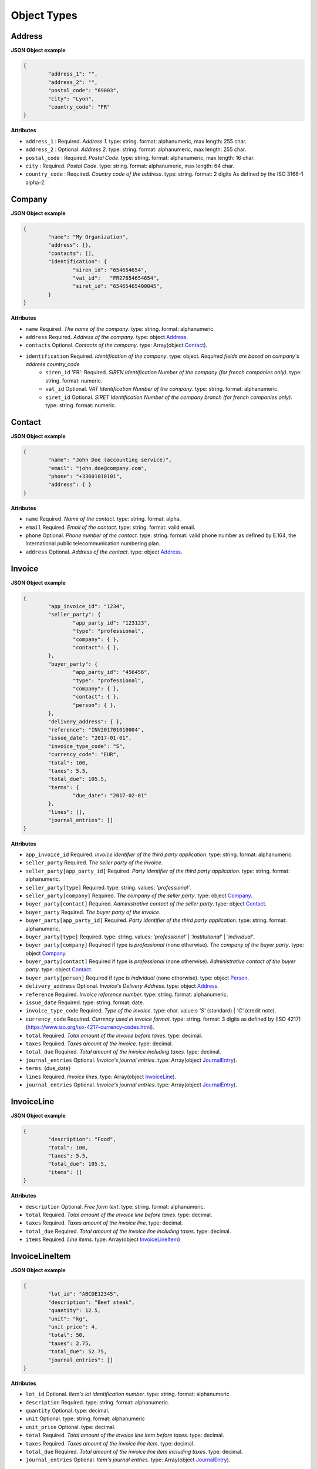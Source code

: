 .. _object-types:

Object Types
============

.. _Address:

Address
----------

**JSON Object example**


.. code-block:: json

	{
		"address_1": "",
		"address_2": "",
		"postal_code": "69003",
		"city": "Lyon",
		"country_code": "FR"
	}

**Attributes**

- ``address_1`` : Required. *Address 1*. type: string. format: alphanumeric, max length: 255 char.
- ``address_2`` : Optional. *Address 2*. type: string. format: alphanumeric, max length: 255 char.
- ``postal_code`` : Required. *Postal Code*. type: string. format: alphanumeric, max length: 16 char.
- ``city`` : Required. *Postal Code*. type: string. format: alphanumeric, max length: 64 char.
- ``country_code`` : Required. *Country code of the address*. type: string. format: 2 digits As defined by the ISO 3166-1 alpha-2.

.. _Company:

Company
-------

**JSON Object example**

.. code-block:: json

	{
		"name": "My Organization",
		"address": {},
		"contacts": [],
		"identification": {
			"siren_id": "654654654",
			"vat_id":   "FR27654654654",
			"siret_id": "65465465400045",
		}
	}

**Attributes**

- ``name`` Required. *The name of the company*. type: string. format: alphanumeric.
- ``address`` Required. *Address of the company*. type: object Address_.
- ``contacts`` Optional. *Contacts of the company*. type: Array(object Contact_).
- ``identification`` Required. *Identification of the company*. type: object. *Required fields are based on company's address country_code*
	- ``siren_id`` 'FR': Required. *SIREN Identification Number of the company (for french companies only)*. type: string. format: numeric.
	- ``vat_id`` Optional. *VAT Identification Number of the company*. type: string. format: alphanumeric.
	- ``siret_id`` Optional. *SIRET Identification Number of the company branch (for french companies only)*. type: string. format: numeric.

.. _Contact:

Contact
-------

**JSON Object example**


.. code-block:: json

	{
		"name": "John Doe (accounting service)",
		"email": "john.doe@company.com",
		"phone": "+33601010101",
		"address": { }
	}

**Attributes**

- ``name`` Required. *Name of the contact*. type: string. format: alpha.
- ``email`` Required. *Email of the contact*. type: string. format: valid email.
- ``phone`` Optional. *Phone number of the contact*. type: string. format: valid phone number as defined by E.164, the international public telecommunication numbering plan.
- ``address`` Optional. *Address of the contact*. type: object Address_.

.. _Invoice:

Invoice
-------

**JSON Object example**


.. code-block:: json

	{
		"app_invoice_id": "1234",
		"seller_party": {
			"app_party_id": "123123",
			"type": "professional",
			"company": { },
			"contact": { },
		},
		"buyer_party": {
			"app_party_id": "456456",
			"type": "professional",
			"company": { },
			"contact": { },
			"person": { },
		},
		"delivery_address": { },
		"reference": "INV201701010004",
		"issue_date": "2017-01-01",
		"invoice_type_code": "S",
		"currency_code": "EUR",
		"total": 100,
		"taxes": 5.5,
		"total_due": 105.5,
		"terms": {
			"due_date": "2017-02-01"
		},
		"lines": [],
		"journal_entries": []
	}

**Attributes**

- ``app_invoice_id`` Required. *Invoice identifier of the third party application*. type: string. format: alphanumeric.
- ``seller_party`` Required. *The seller party of the invoice*.
- ``seller_party[app_party_id]`` Required. *Party identifier of the third party application.* type: string. format: alphanumeric.
- ``seller_party[type]`` Required. type: string. values: `'professional'`.
- ``seller_party[company]`` Required. *The company of the seller party*. type: object Company_.
- ``buyer_party[contact]`` Required. *Administrative contact of the seller party*. type: object Contact_.
- ``buyer_party`` Required. *The buyer party of the invoice*.
- ``buyer_party[app_party_id]`` Required. *Party identifier of the third party application.* type: string. format: alphanumeric.
- ``buyer_party[type]`` Required. type: string. values: `'professional'` | `'institutional'` | `'individual'`.
- ``buyer_party[company]`` Required if type is `professional` (none otherwise). *The company of the buyer party*. type: object Company_.
- ``buyer_party[contact]`` Required if type is `professional` (none otherwise). *Administrative contact of the buyer party*. type: object Contact_.
- ``buyer_party[person]`` Required if type is `individual` (none otherwise). type: object Person_.
- ``delivery_address`` Optional. *Invoice's Delivery Address.* type: object Address_.
- ``reference`` Required. *Invoice reference number.* type: string. format: alphanumeric.
- ``issue_date`` Required. type: string. format: date.
- ``invoice_type_code`` Required. *Type of the invoice*. type: char. value:s `'S'` (standard) | `'C'` (credit note).
- ``currency_code`` Required. *Currency used in invoice format*. type: string. format: 3 digits as defined by [ISO 4217](https://www.iso.org/iso-4217-currency-codes.html).
- ``total`` Required. *Total amount of the invoice before taxes*. type: decimal. 
- ``taxes`` Required. *Taxes amount of the invoice*. type: decimal.
- ``total_due`` Required. *Total amount of the invoice including taxes*. type: decimal.
- ``journal_entries`` Optional. *Invoice's journal entries*. type: Array(object JournalEntry_).
- ``terms``: {due_date}
- ``lines`` Required. *Invoice lines*. type: Array(object InvoiceLine_).
- ``journal_entries`` Optional. *Invoice's journal entries*. type: Array(object JournalEntry_).

.. _InvoiceLine:

InvoiceLine
-----------

**JSON Object example**


.. code-block:: json

	{
		"description": "Food",
		"total": 100,
		"taxes": 5.5,
		"total_due": 105.5,
		"items": []
	}

**Attributes**


- ``description`` Optional. *Free form text*. type: string. format: alphanumeric. 
- ``total`` Required. *Total amount of the invoice line before taxes*. type: decimal.
- ``taxes`` Required. *Taxes amount of the invoice line*. type: decimal.
- ``total_due`` Required. *Total amount of the invoice line including taxes*. type: decimal. 
- ``items`` Required. *Line items*. type: Array(object InvoiceLineItem_)

.. _InvoiceLineItem:

InvoiceLineItem
---------------

**JSON Object example**

.. code-block:: json

	{
		"lot_id": "ABCDE12345",
		"description": "Beef steak",
		"quantity": 12.5,
		"unit": "kg",
		"unit_price": 4,
		"total": 50,
		"taxes": 2.75,
		"total_due": 52.75,
		"journal_entries": []
	}

**Attributes**

- ``lot_id`` Optional. *Item's lot identification number*. type: string. format: alphanumeric
- ``description`` Required. type: string. format: alphanumeric. 
- ``quantity`` Optional. type: decimal. 
- ``unit`` Optional. type: string. format: alphanumeric
- ``unit_price`` Optional. type: decimal. 
- ``total`` Required. *Total amount of the invoice line item before taxes*. type: decimal.
- ``taxes`` Required. *Taxes amount of the invoice line item*. type: decimal. 
- ``total_due`` Required. *Total amount of the invoice line item including taxes*. type: decimal. 
- ``journal_entries`` Optional. *Item's journal entries*. type: Array(object JournalEntry_).

.. _JournalEntry:

JournalEntry
------------


**JSON Object example**

.. code-block:: json

	{
		"app_journal_id": "2",
		"journal_code": "SA",
		"journal_description": "Sales",
		"account_number": "445710",
		"description": "Collected VAT",
		"debit": 0,
		"credit": 310.54
	}


**Attributes**

- ``app_journal_id`` Optional. *Journal ID of the accounting journal*. type: string. format: alphanumeric.
- ``journal_code`` Optional. *Journal code of the accounting journal*. type: string. format: alphanumeric.
- ``journal_description`` Optional. *Journal description of the accounting journal*. type: string. format: alphanumeric.
- ``account_number`` Required. *Account number for the accounting entry*. type: string. format: alphanumeric.
- ``account_description`` Optional. *Account description*. type: string. format: alphanumeric
- ``debit`` Required. *Debit amount*. type: decimal
- ``credit`` Required. *Credit amount*. type: decimal

.. _Person:

Person
-------

**JSON Object example**


.. code-block:: json

	{
		"name": "John Doe",
		"email": "john.doe@gmail.com",
		"phone": "+33601010101",
		"address": { }
	}

**Attributes**

- ``name`` Required. *Name of the person*. type: string. format: alpha.
- ``email`` Required. *Email of the person*. type: string. format: valid email.
- ``phone`` Optional. *Phone number of the person*. type: string. format: valid phone number as defined by E.164, the international public telecommunication numbering plan.
- ``address`` Optional. *Address of the person*. type: object Address_.
